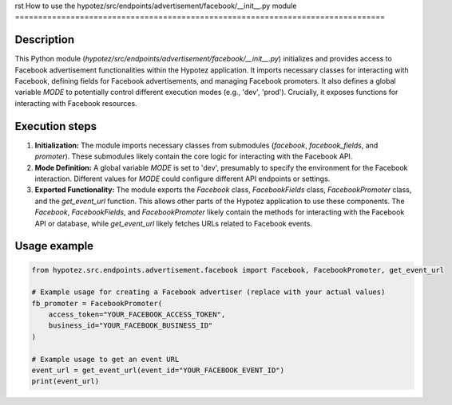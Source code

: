 rst
How to use the hypotez/src/endpoints/advertisement/facebook/__init__.py module
================================================================================

Description
-------------------------
This Python module (`hypotez/src/endpoints/advertisement/facebook/__init__.py`) initializes and provides access to Facebook advertisement functionalities within the Hypotez application. It imports necessary classes for interacting with Facebook, defining fields for Facebook advertisements, and managing Facebook promoters. It also defines a global variable `MODE` to potentially control different execution modes (e.g., 'dev', 'prod').  Crucially, it exposes functions for interacting with Facebook resources.

Execution steps
-------------------------
1. **Initialization:** The module imports necessary classes from submodules (`facebook`, `facebook_fields`, and `promoter`).  These submodules likely contain the core logic for interacting with the Facebook API.
2. **Mode Definition:** A global variable `MODE` is set to 'dev', presumably to specify the environment for the Facebook interaction.  Different values for `MODE` could configure different API endpoints or settings.
3. **Exported Functionality:** The module exports the `Facebook` class, `FacebookFields` class, `FacebookPromoter` class, and the `get_event_url` function.  This allows other parts of the Hypotez application to use these components.  The `Facebook`, `FacebookFields`, and `FacebookPromoter` likely contain the methods for interacting with the Facebook API or database, while `get_event_url` likely fetches URLs related to Facebook events.


Usage example
-------------------------
.. code-block:: python

    from hypotez.src.endpoints.advertisement.facebook import Facebook, FacebookPromoter, get_event_url

    # Example usage for creating a Facebook advertiser (replace with your actual values)
    fb_promoter = FacebookPromoter(
        access_token="YOUR_FACEBOOK_ACCESS_TOKEN", 
        business_id="YOUR_FACEBOOK_BUSINESS_ID"
    )

    # Example usage to get an event URL
    event_url = get_event_url(event_id="YOUR_FACEBOOK_EVENT_ID")
    print(event_url)